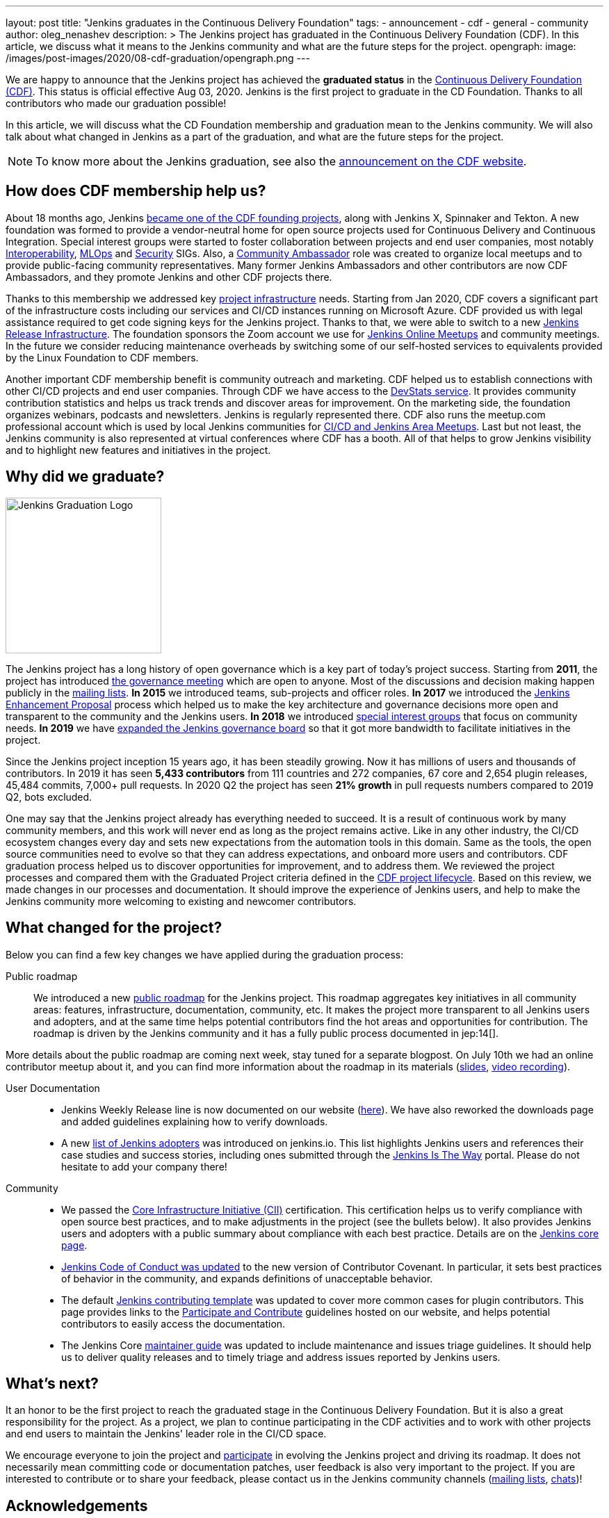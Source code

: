 ---
layout: post
title: "Jenkins graduates in the Continuous Delivery Foundation"
tags:
- announcement
- cdf
- general
- community
author: oleg_nenashev
description: >
  The Jenkins project has graduated in the Continuous Delivery Foundation (CDF).
  In this article, we discuss what it means to the Jenkins community and what are the future steps for the project.
opengraph:
  image: /images/post-images/2020/08-cdf-graduation/opengraph.png
---

We are happy to announce that the Jenkins project has achieved the **graduated status** in
the link:https://cd.foundation/[Continuous Delivery Foundation (CDF)].
This status is official effective Aug 03, 2020.
Jenkins is the first project to graduate in the CD Foundation.
Thanks to all contributors who made our graduation possible!

In this article, we will discuss what the CD Foundation membership and graduation mean to the Jenkins community.
We will also talk about what changed in Jenkins as a part of the graduation,
and what are the future steps for the project.

NOTE: To know more about the Jenkins graduation,
see also the link:https://cd.foundation/announcement/2020/08/04/cd-foundation-announces-jenkins-graduation/[announcement on the CDF website].

== How does CDF membership help us?

About 18 months ago, Jenkins link:/blog/2019/03/12/cdf-launch/[became one of the CDF founding projects], along with Jenkins X, Spinnaker and Tekton.
A new foundation was formed to provide a vendor-neutral home for open source projects used for Continuous Delivery and Continuous Integration.
Special interest groups were started to foster collaboration between projects and end user companies,
most notably 
link:https://github.com/cdfoundation/sig-interoperability[Interoperability],
link:https://github.com/cdfoundation/sig-mlops[MLOps] and
link:https://github.com/cdfoundation/sig-security[Security] SIGs.
Also, a link:https://cd.foundation/ambassador-program-overview-application/[Community Ambassador] role was created to organize local meetups and to provide public-facing community representatives.
Many former Jenkins Ambassadors and other contributors are now CDF Ambassadors, and they promote Jenkins and other CDF projects there.

Thanks to this membership we addressed key link:/projects/infrastructure/[project infrastructure] needs.
Starting from Jan 2020, CDF covers a significant part of the infrastructure costs
including our services and CI/CD instances running on Microsoft Azure.
CDF provided us with legal assistance required to get code signing keys for the Jenkins project.
Thanks to that, we were able to switch to a new link:https://github.com/jenkins-infra/release[Jenkins Release Infrastructure].
The foundation sponsors the Zoom account we use for link:/events/online-meetup/[Jenkins Online Meetups] and community meetings.
In the future we consider reducing maintenance overheads by switching some of our self-hosted services to equivalents provided by the Linux Foundation to CDF members.

Another important CDF membership benefit is community outreach and marketing. 
CDF helped us to establish connections with other CI/CD projects and end user companies.
Through CDF we have access to the link:https://jenkins.devstats.cd.foundation/[DevStats service].  It provides community contribution statistics and helps us track trends and discover areas for improvement.
On the marketing side, the foundation organizes webinars, podcasts and newsletters.
Jenkins is regularly represented there.
CDF also runs the meetup.com professional account which is used by local Jenkins communities for
link:/projects/jam/[CI/CD and Jenkins Area Meetups].
Last but not least, the Jenkins community is also represented at virtual conferences where CDF has a booth.
All of that helps to grow Jenkins visibility and to highlight new features and initiatives in the project.

== Why did we graduate?

image::/images/logos/graduation/graduation.png[alt="Jenkins Graduation Logo", float=right, width="224px"]

The Jenkins project has a long history of open governance which is a key part of today's project success.
Starting from **2011**, the project has introduced link:/project/governance-meeting/[the governance meeting] which are open to anyone.
Most of the discussions and decision making happen publicly in the link:/mailing-lists/[mailing lists].
**In 2015** we introduced teams, sub-projects and officer roles.
**In 2017** we introduced the link:https://github.com/jenkinsci/jep[Jenkins Enhancement Proposal] process which helped us to make the key architecture and governance decisions more open and transparent to the community and the Jenkins users.
**In 2018** we introduced link:/sigs[special interest groups] that focus on community needs.
**In 2019** we have link:/blog/2019/12/16/board-election-results/[expanded the Jenkins governance board]
so that it got more bandwidth to facilitate initiatives in the project.

Since the Jenkins project inception 15 years ago, it has been steadily growing.
Now it has millions of users and thousands of contributors.
In 2019 it has seen **5,433 contributors** from 111 countries and 272 companies,
67 core and 2,654 plugin releases,
45,484 commits, 7,000+ pull requests.
In 2020 Q2 the project has seen **21% growth** in pull requests numbers compared to 2019 Q2, bots excluded.


One may say that the Jenkins project already has everything needed to succeed.
It is a result of continuous work by many community members,
and this work will never end as long as the project remains active.
Like in any other industry, the CI/CD ecosystem changes every day and sets new expectations from the automation tools in this domain.
Same as the tools, the open source communities need to evolve so that they can address expectations, and onboard more users and contributors.
CDF graduation process helped us to discover opportunities for improvement,
and to address them.
We reviewed the project processes and compared them with the Graduated Project criteria defined in the link:https://github.com/cdfoundation/toc/blob/master/PROJECT_LIFECYCLE.md[CDF project lifecycle].
Based on this review, we made changes in our processes and documentation.
It should improve the experience of Jenkins users,
and help to make the Jenkins community more welcoming to existing and newcomer contributors.

== What changed for the project?

Below you can find a few key changes we have applied during the graduation process:

Public roadmap::

We introduced a new link:/project/roadmap/[public roadmap] for the Jenkins project.
This roadmap aggregates key initiatives in all community areas: features, infrastructure, documentation, community, etc.
It makes the project more transparent to all Jenkins users and adopters,
and at the same time helps potential contributors find the hot areas and opportunities for contribution.
The roadmap is driven by the Jenkins community and it has a fully public process documented in jep:14[].

More details about the public roadmap are coming next week, stay tuned for a separate blogpost.
On July 10th we had an online contributor meetup about it,
and you can find more information about the roadmap in its materials
(link:https://docs.google.com/presentation/d/1_T2nZhP1WS2Fw0OLVAJV14Ke6nEsqBjLcdAHiygCmNs/edit?usp=sharing[slides], link:https://www.youtube.com/watch?v=ldWBY5BdQ5I[video recording]).

User Documentation::

* Jenkins Weekly Release line is now documented on our website (link:/download/weekly/[here]).
  We have also reworked the downloads page and added guidelines explaining how to verify downloads.
* A new link:/project/adopters[list of Jenkins adopters] was introduced on jenkins.io.
  This list highlights Jenkins users and references their case studies and success stories,
  including ones submitted through the link:/blog/2020/04/30/jenkins-is-the-way/[Jenkins Is The Way] portal.
  Please do not hesitate to add your company there!

Community::

* We passed the link:https://www.coreinfrastructure.org/[Core Infrastructure Initiative (CII)] certification.
  This certification helps us to verify compliance with open source best practices,
  and to make adjustments in the project (see the bullets below).
  It also provides Jenkins users and adopters with a public summary about compliance with each best practice.
  Details are on the link:https://bestpractices.coreinfrastructure.org/en/projects/3538[Jenkins core page].
* link:https://www.jenkins.io/project/conduct/[Jenkins Code of Conduct was updated]
  to the new version of Contributor Covenant.
  In particular, it sets best practices of behavior in the community, and expands definitions of unacceptable behavior.
* The default link:https://github.com/jenkinsci/.github/blob/master/CONTRIBUTING.md[Jenkins contributing template] was updated to cover more common cases for plugin contributors.
  This page provides links to the link:/participate[Participate and Contribute] guidelines hosted on our website,
  and helps potential contributors to easily access the documentation.
* The Jenkins Core link:https://github.com/jenkinsci/jenkins/blob/master/docs/MAINTAINERS.adoc[maintainer guide] was updated to include maintenance and issues triage guidelines.
  It should help us to deliver quality releases and to timely triage and address issues reported by Jenkins users.

== What's next?

It an honor to be the first project to reach the graduated stage in the Continuous Delivery Foundation.
But it is also a great responsibility for the project.
As a project, we plan to continue participating in the CDF activities and to work with other projects and end users to maintain the Jenkins' leader role in the CI/CD space.

We encourage everyone to join the project and link:/participate/[participate] in evolving the Jenkins project and driving its roadmap.
It does not necessarily mean committing code or documentation patches, 
user feedback is also very important to the project.
If you are interested to contribute or to share your feedback,
please contact us in the Jenkins community channels (link:/mailing-lists[mailing lists], link:/chat[chats])!

== Acknowledgements

CDF graduation work was a major effort in the Jenkins community.
Congratulations and thanks to the dozens of contributors who made our graduation possible.
I would like to thank
link:https://github.com/slide[Alex Earl],
link:https://github.com/alyssat[Alyssa Tong],
link:https://github.com/dlorenc[Dan Lorenc],
link:https://github.com/daniel-beck[Daniel Beck],
link:https://github.com/jeffret-b[Jeff Thompson],
link:https://github.com/markyjackson-taulia[Marky Jackson],
link:https://github.com/markewaite[Mark Waite],
link:https://github.com/olblak[Olivier Vernin],
link:https://github.com/timja[Tim Jacomb],
link:https://github.com/tracymiranda[Tracy Miranda],
link:https://github.com/uhafner[Ullrich Hafner],
link:https://github.com/wadeck[Wadeck Follonier],
and all other contributors who helped with reviews and provided their feedback!

Also thanks to the Continuous Delivery Foundation marketing team (Jacqueline Salinas, Jesse Casman and Roxanne Joncas) for their work on promoting the Jenkins project and, specifically, its graduation.

== About the Continuous Delivery Foundation

image::/images/sponsors/cdf.png[alt="CDF Logo", float=right, width="164px"]

The link:https://cd.foundation[Continuous Delivery Foundation (CDF)] serves as the vendor-neutral home of many of the fastest-growing projects for continuous delivery, including Jenkins, Jenkins X, Tekton, and Spinnaker,
as well as fosters collaboration between the industry’s top developers, end users and vendors to further continuous delivery best practices.
The CDF is part of the Linux Foundation, a nonprofit organization.
For more information about the CDF, please visit link:https://cd.foundation[its website].

== More information

To know more about the Jenkins graduation in the Continuous Delivery Foundation,
see the link:https://cd.foundation/announcement/2020/08/04/cd-foundation-announces-jenkins-graduation/[announcement on the CDF website].

